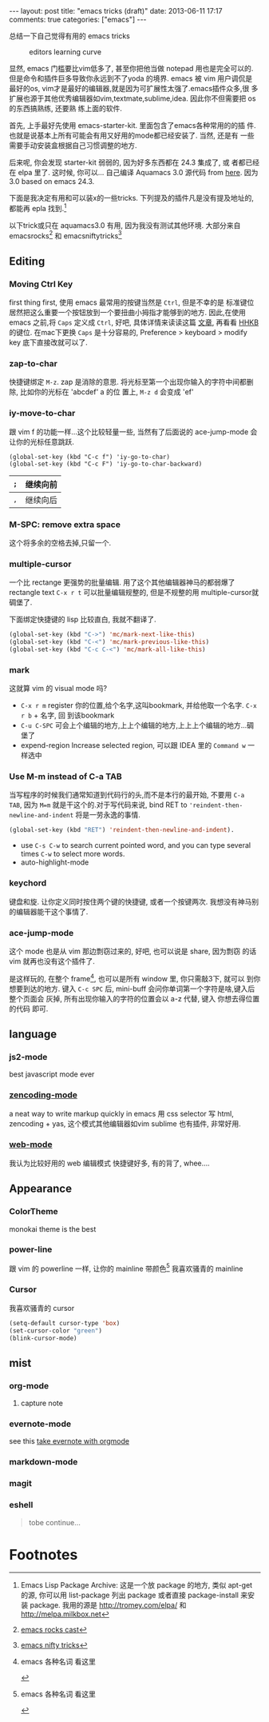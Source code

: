 #+BEGIN_HTML
---
layout: post
title: "emacs tricks (draft)"
date: 2013-06-11 17:17
comments: true
categories: ["emacs"]
---
#+END_HTML
#+OPTIONS: toc:nil

总结一下自己觉得有用的 emacs tricks

#+CAPTION: editors learning curve
[[http://ergoemacs.org/emacs/i/emacs_learning_curves.png]]

显然, emacs 门槛要比vim低多了, 甚至你把他当做 notepad 用也是完全可以的.
但是命令和插件巨多导致你永远到不了yoda 的境界. emacs 被 vim 用户调侃是
最好的os, vim才是最好的编辑器,就是因为可扩展性太强了.emacs插件众多,很
多扩展也源于其他优秀编辑器如vim,textmate,sublime,idea. 因此你不但需要把 os 的东西搞熟练, 还要熟
练上面的软件.

首先, 上手最好先使用 emacs-starter-kit. 里面包含了emacs各种常用的的插
件. 也就是说基本上所有可能会有用又好用的mode都已经安装了. 当然, 还是有
一些需要手动安装盒根据自己习惯调整的地方.

后来呢, 你会发现 starter-kit 弱弱的, 因为好多东西都在 24.3 集成了, 或
者都已经在 elpa 里了. 这时候, 你可以...
自己编译 Aquamacs 3.0 源代码 from [[https://github.com/davidswelt/aquamacs-emacs.git][here]]. 因为3.0 based on emacs 24.3.

下面是我决定有用和可以装x的一些tricks. 
下列提及的插件凡是没有提及地址的,都能再 epla 找到.[fn:1]

以下trick或只在 aquamacs3.0 有用, 因为我没有测试其他环境. 大部分来自
emacsrocks[fn:3] 和 emacsniftytricks[fn:4]

** Editing
*** Moving Ctrl Key
first thing first, 使用 emacs 最常用的按键当然是 =Ctrl=, 但是不幸的是
标准键位居然把这么重要一个按钮放到一个要扭曲小拇指才能够到的地方.
因此,在使用 emacs 之前,将 =Caps= 定义成 =Ctrl=, 好吧, 具体详情来读读这篇
  [[http://www.emacswiki.org/emacs/RepeatedStrainInjury][文章]], 再看看 [[http://www.pfu.fujitsu.com/hhkeyboard/][HHKB]] 的键位. 在mac下更换 =Caps= 是十分容易的,
  Preference > keyboard > modify key 底下直接改就可以了. 

*** zap-to-char
快捷键绑定  =M-z=.
zap 是消除的意思. 将光标至第一个出现你输入的字符中间都删除, 比如你的光标在 'abcdef' a 的位
置上, =M-z d= 会变成 'ef'

*** iy-move-to-char
跟 vim f 的功能一样...这个比较轻量一些, 当然有了后面说的
ace-jump-mode 会让你的光标任意跳跃.
#+BEGIN_SRC 
(global-set-key (kbd "C-c f") 'iy-go-to-char)
(global-set-key (kbd "C-c F") 'iy-go-to-char-backward)
#+END_SRC

| =;= | 继续向前 |
|-----+----------|
| =,= | 继续向后 |

*** M-SPC: remove extra space
这个将多余的空格去掉,只留一个.

*** multiple-cursor
一个比 rectange 更强势的批量编辑. 用了这个其他编辑器神马的都弱爆了
rectangle text =C-x r t= 可以批量编辑规整的, 但是不规整的用
multiple-cursor就碉堡了.

下面绑定快捷键的 lisp 比较直白, 我就不翻译了.
#+BEGIN_SRC lisp
  (global-set-key (kbd "C->") 'mc/mark-next-like-this)
  (global-set-key (kbd "C-<") 'mc/mark-previous-like-this)
  (global-set-key (kbd "C-c C-<") 'mc/mark-all-like-this)
#+END_SRC

*** mark
这就算 vim 的 visual mode 吗?
- =C-x r m= register 你的位置,给个名字,这叫bookmark, 并给他取一个名字. =C-x r b= + 名字, 回
  到该bookmark
- =C-u C-SPC= 可会上个编辑的地方,上上个编辑的地方,上上上个编辑的地方...碉
  堡了
- expend-region
 Increase selected region, 可以跟 IDEA 里的 =Command w= 一样选中

*** Use M-m instead of C-a TAB
当写程序的时候我们通常知道到代码行的头,而不是本行的最开始, 不要用
=C-a TAB=, 因为 =M=m= 就是干这个的.对于写代码来说,  bind RET to
='reindent-then-newline-and-indent= 将是一劳永逸的事情. 
#+BEGIN_SRC lisp
(global-set-key (kbd "RET") 'reindent-then-newline-and-indent).
#+END_SRC
- use =C-s C-w= to search current pointed word, and you can type
  several times =C-w= to select more words.
- auto-highlight-mode

*** keychord
键盘和旋. 让你定义同时按住两个键的快捷键, 或者一个按键两次.
我想没有神马别的编辑器能干这个事情了.

*** ace-jump-mode
这个 mode 也是从 vim 那边剽窃过来的, 好吧, 也可以说是 share, 因为剽窃
的话 vim 就再也没有这个插件了.

是这样玩的, 在整个 frame[fn:2], 也可以是所有 window 里, 你只需敲3下, 就可以
到你想要到达的地方.
键入 =C-c SPC= 后, mini-buff 会问你单词第一个字符是啥,键入后整个页面会
灰掉, 所有出现你输入的字符的位置会以 a-z 代替, 键入 你想去得位置的代码
即可.

** language

*** js2-mode
best javascript mode ever

*** [[https://github.com/rooney/zencoding][zencoding-mode]]
a neat way to write markup quickly in emacs 
用 css selector 写 html, zencoding + yas, 这个模式其他编辑器如vim
sublime 也有插件, 非常好用.


*** [[http://web-mode.org/][web-mode]]
我认为比较好用的 web 编辑模式
快捷键好多, 有的背了, whee....


** Appearance
*** ColorTheme
monokai theme is the best

*** power-line
跟 vim 的 powerline 一样, 让你的 mainline 带颜色[fn:2]
我喜欢骚青的 mainline

*** Cursor
我喜欢骚青的 cursor
#+BEGIN_SRC lisp
(setq-default cursor-type 'box)
(set-cursor-color "green")
(blink-cursor-mode)
#+END_SRC
 
** mist
*** org-mode
**** capture note
*** evernote-mode
see this [[http://127.0.0.1:4000/blog/2013/06/25/evernote-with-orgmode/][take evernote with orgmode]]
*** markdown-mode
*** magit
*** eshell

#+BEGIN_QUOTE
tobe continue...
#+END_QUOTE

* Footnotes

[fn:1] Emacs Lisp Package Archive: 这是一个放 package 的地方, 类似
  apt-get 的源, 你可以用 list-package 列出 package 或者直接
  package-install 来安装 package. 我用的源是 http://tromey.com/elpa/
  和 http://melpa.milkbox.net

[fn:2] emacs 各种名词 看这里

[[https://www.evernote.com/shard/s23/sh/0c19ec76-9211-4c96-aa33-806ca3c870c8/a14eea2f025c6dcb30fb42ef5a8d5b06/deep/0/Screen%20Shot%202013-06-27%20at%209.47.17%20PM.png]]


[fn:3] [[http://emacsrocks.com/][emacs rocks cast]]
[fn:4] [[http://www.emacswiki.org/EmacsNiftyTricks][emacs nifty tricks]]


